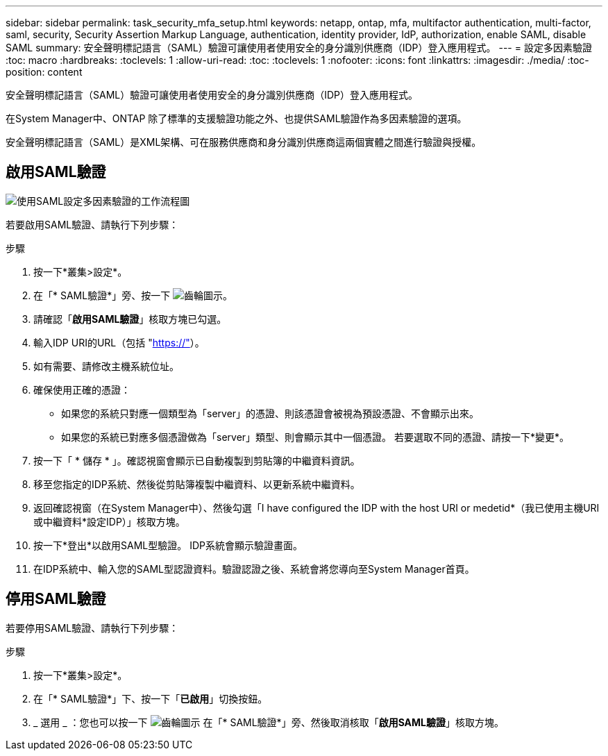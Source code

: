 ---
sidebar: sidebar 
permalink: task_security_mfa_setup.html 
keywords: netapp, ontap, mfa, multifactor authentication, multi-factor, saml, security, Security Assertion Markup Language, authentication, identity provider, IdP, authorization, enable SAML, disable SAML 
summary: 安全聲明標記語言（SAML）驗證可讓使用者使用安全的身分識別供應商（IDP）登入應用程式。 
---
= 設定多因素驗證
:toc: macro
:hardbreaks:
:toclevels: 1
:allow-uri-read: 
:toc: 
:toclevels: 1
:nofooter: 
:icons: font
:linkattrs: 
:imagesdir: ./media/
:toc-position: content


[role="lead"]
安全聲明標記語言（SAML）驗證可讓使用者使用安全的身分識別供應商（IDP）登入應用程式。

在System Manager中、ONTAP 除了標準的支援驗證功能之外、也提供SAML驗證作為多因素驗證的選項。

安全聲明標記語言（SAML）是XML架構、可在服務供應商和身分識別供應商這兩個實體之間進行驗證與授權。



== 啟用SAML驗證

image:workflow_security_mfa_setup.gif["使用SAML設定多因素驗證的工作流程圖"]

若要啟用SAML驗證、請執行下列步驟：

.步驟
. 按一下*叢集>設定*。
. 在「* SAML驗證*」旁、按一下 image:icon_gear.gif["齒輪圖示"]。
. 請確認「*啟用SAML驗證*」核取方塊已勾選。
. 輸入IDP URI的URL（包括 "https://"[]）。
. 如有需要、請修改主機系統位址。
. 確保使用正確的憑證：
+
** 如果您的系統只對應一個類型為「server」的憑證、則該憑證會被視為預設憑證、不會顯示出來。
** 如果您的系統已對應多個憑證做為「server」類型、則會顯示其中一個憑證。  若要選取不同的憑證、請按一下*變更*。


. 按一下「 * 儲存 * 」。確認視窗會顯示已自動複製到剪貼簿的中繼資料資訊。
. 移至您指定的IDP系統、然後從剪貼簿複製中繼資料、以更新系統中繼資料。
. 返回確認視窗（在System Manager中）、然後勾選「I have configured the IDP with the host URI or medetid*（我已使用主機URI或中繼資料*設定IDP）」核取方塊。
. 按一下*登出*以啟用SAML型驗證。  IDP系統會顯示驗證畫面。
. 在IDP系統中、輸入您的SAML型認證資料。驗證認證之後、系統會將您導向至System Manager首頁。




== 停用SAML驗證

若要停用SAML驗證、請執行下列步驟：

.步驟
. 按一下*叢集>設定*。
. 在「* SAML驗證*」下、按一下「*已啟用*」切換按鈕。
. _ 選用 _ ：您也可以按一下  image:icon_gear.gif["齒輪圖示"] 在「* SAML驗證*」旁、然後取消核取「*啟用SAML驗證*」核取方塊。

